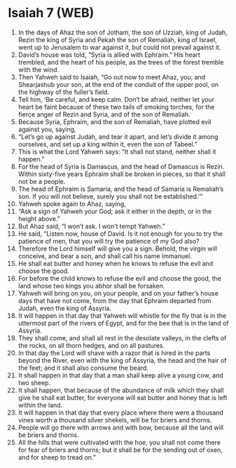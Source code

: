 * Isaiah 7 (WEB)
:PROPERTIES:
:ID: WEB/23-ISA07
:END:

1. In the days of Ahaz the son of Jotham, the son of Uzziah, king of Judah, Rezin the king of Syria and Pekah the son of Remaliah, king of Israel, went up to Jerusalem to war against it, but could not prevail against it.
2. David’s house was told, “Syria is allied with Ephraim.” His heart trembled, and the heart of his people, as the trees of the forest tremble with the wind.
3. Then Yahweh said to Isaiah, “Go out now to meet Ahaz, you, and Shearjashub your son, at the end of the conduit of the upper pool, on the highway of the fuller’s field.
4. Tell him, ‘Be careful, and keep calm. Don’t be afraid, neither let your heart be faint because of these two tails of smoking torches, for the fierce anger of Rezin and Syria, and of the son of Remaliah.
5. Because Syria, Ephraim, and the son of Remaliah, have plotted evil against you, saying,
6. “Let’s go up against Judah, and tear it apart, and let’s divide it among ourselves, and set up a king within it, even the son of Tabeel.”
7. This is what the Lord Yahweh says: “It shall not stand, neither shall it happen.”
8. For the head of Syria is Damascus, and the head of Damascus is Rezin. Within sixty-five years Ephraim shall be broken in pieces, so that it shall not be a people.
9. The head of Ephraim is Samaria, and the head of Samaria is Remaliah’s son. If you will not believe, surely you shall not be established.’”
10. Yahweh spoke again to Ahaz, saying,
11. “Ask a sign of Yahweh your God; ask it either in the depth, or in the height above.”
12. But Ahaz said, “I won’t ask. I won’t tempt Yahweh.”
13. He said, “Listen now, house of David. Is it not enough for you to try the patience of men, that you will try the patience of my God also?
14. Therefore the Lord himself will give you a sign. Behold, the virgin will conceive, and bear a son, and shall call his name Immanuel.
15. He shall eat butter and honey when he knows to refuse the evil and choose the good.
16. For before the child knows to refuse the evil and choose the good, the land whose two kings you abhor shall be forsaken.
17. Yahweh will bring on you, on your people, and on your father’s house days that have not come, from the day that Ephraim departed from Judah, even the king of Assyria.
18. It will happen in that day that Yahweh will whistle for the fly that is in the uttermost part of the rivers of Egypt, and for the bee that is in the land of Assyria.
19. They shall come, and shall all rest in the desolate valleys, in the clefts of the rocks, on all thorn hedges, and on all pastures.
20. In that day the Lord will shave with a razor that is hired in the parts beyond the River, even with the king of Assyria, the head and the hair of the feet; and it shall also consume the beard.
21. It shall happen in that day that a man shall keep alive a young cow, and two sheep.
22. It shall happen, that because of the abundance of milk which they shall give he shall eat butter, for everyone will eat butter and honey that is left within the land.
23. It will happen in that day that every place where there were a thousand vines worth a thousand silver shekels, will be for briers and thorns.
24. People will go there with arrows and with bow, because all the land will be briers and thorns.
25. All the hills that were cultivated with the hoe, you shall not come there for fear of briers and thorns; but it shall be for the sending out of oxen, and for sheep to tread on.”
